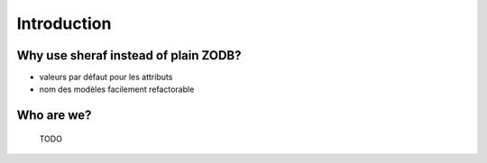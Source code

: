 Introduction
============

Why use sheraf instead of plain ZODB?
-------------------------------------

- valeurs par défaut pour les attributs
- nom des modèles facilement refactorable

Who are we?
-----------

  TODO
